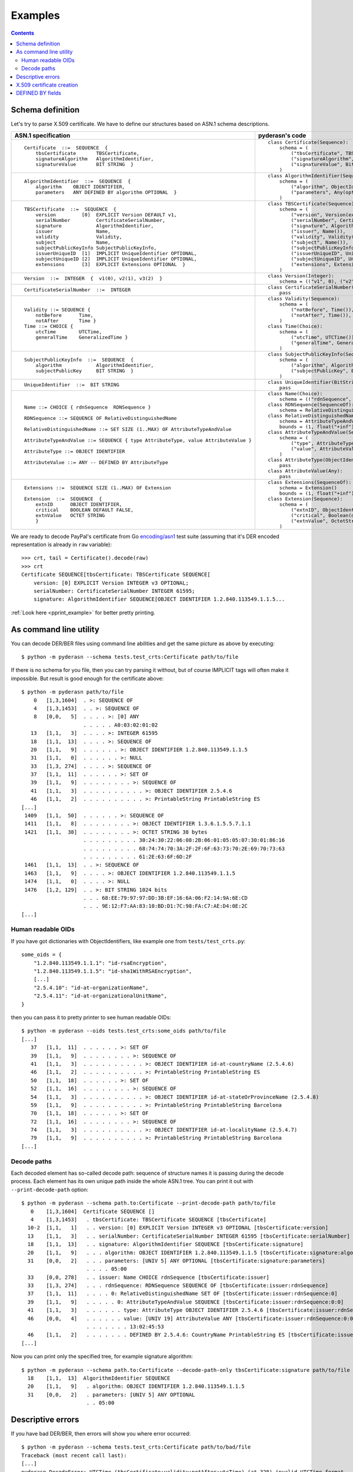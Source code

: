 Examples
========

.. contents::

Schema definition
-----------------

Let's try to parse X.509 certificate. We have to define our structures
based on ASN.1 schema descriptions.

.. list-table::
   :header-rows: 1

   * - ASN.1 specification
     - pyderasn's code
   * - ::

            Certificate  ::=  SEQUENCE  {
                tbsCertificate       TBSCertificate,
                signatureAlgorithm   AlgorithmIdentifier,
                signatureValue       BIT STRING  }
     - ::

            class Certificate(Sequence):
                schema = (
                    ("tbsCertificate", TBSCertificate()),
                    ("signatureAlgorithm", AlgorithmIdentifier()),
                    ("signatureValue", BitString()),
                )
   * - ::

            AlgorithmIdentifier  ::=  SEQUENCE  {
                algorithm    OBJECT IDENTIFIER,
                parameters   ANY DEFINED BY algorithm OPTIONAL  }
     - ::

            class AlgorithmIdentifier(Sequence):
                schema = (
                    ("algorithm", ObjectIdentifier()),
                    ("parameters", Any(optional=True)),
                )
   * - ::

            TBSCertificate  ::=  SEQUENCE  {
                version         [0]  EXPLICIT Version DEFAULT v1,
                serialNumber         CertificateSerialNumber,
                signature            AlgorithmIdentifier,
                issuer               Name,
                validity             Validity,
                subject              Name,
                subjectPublicKeyInfo SubjectPublicKeyInfo,
                issuerUniqueID  [1]  IMPLICIT UniqueIdentifier OPTIONAL,
                subjectUniqueID [2]  IMPLICIT UniqueIdentifier OPTIONAL,
                extensions      [3]  EXPLICIT Extensions OPTIONAL  }
     - ::

            class TBSCertificate(Sequence):
                schema = (
                    ("version", Version(expl=tag_ctxc(0), default="v1")),
                    ("serialNumber", CertificateSerialNumber()),
                    ("signature", AlgorithmIdentifier()),
                    ("issuer", Name()),
                    ("validity", Validity()),
                    ("subject", Name()),
                    ("subjectPublicKeyInfo", SubjectPublicKeyInfo()),
                    ("issuerUniqueID", UniqueIdentifier(impl=tag_ctxp(1), optional=True)),
                    ("subjectUniqueID", UniqueIdentifier(impl=tag_ctxp(2), optional=True)),
                    ("extensions", Extensions(expl=tag_ctxc(3), optional=True)),
                )
   * - ::

            Version  ::=  INTEGER  {  v1(0), v2(1), v3(2)  }
     - ::

            class Version(Integer):
                schema = (("v1", 0), ("v2", 1), ("v3", 2))
   * - ::

            CertificateSerialNumber  ::=  INTEGER
     - ::

            class CertificateSerialNumber(Integer):
                pass
   * - ::

            Validity ::= SEQUENCE {
                notBefore      Time,
                notAfter       Time }
            Time ::= CHOICE {
                utcTime        UTCTime,
                generalTime    GeneralizedTime }
     - ::

            class Validity(Sequence):
                schema = (
                    ("notBefore", Time()),
                    ("notAfter", Time()),
                )
            class Time(Choice):
                schema = (
                    ("utcTime", UTCTime()),
                    ("generalTime", GeneralizedTime()),
                )
   * - ::

            SubjectPublicKeyInfo  ::=  SEQUENCE  {
                algorithm            AlgorithmIdentifier,
                subjectPublicKey     BIT STRING  }
     - ::

            class SubjectPublicKeyInfo(Sequence):
                schema = (
                    ("algorithm", AlgorithmIdentifier()),
                    ("subjectPublicKey", BitString()),
                )
   * - ::

            UniqueIdentifier  ::=  BIT STRING
     - ::

            class UniqueIdentifier(BitString):
                pass
   * - ::

            Name ::= CHOICE { rdnSequence  RDNSequence }

            RDNSequence ::= SEQUENCE OF RelativeDistinguishedName

            RelativeDistinguishedName ::= SET SIZE (1..MAX) OF AttributeTypeAndValue

            AttributeTypeAndValue ::= SEQUENCE { type AttributeType, value AttributeValue }

            AttributeType ::= OBJECT IDENTIFIER

            AttributeValue ::= ANY -- DEFINED BY AttributeType
     - ::

            class Name(Choice):
                schema = (("rdnSequence", RDNSequence()),)
            class RDNSequence(SequenceOf):
                schema = RelativeDistinguishedName()
            class RelativeDistinguishedName(SetOf):
                schema = AttributeTypeAndValue()
                bounds = (1, float("+inf"))
            class AttributeTypeAndValue(Sequence):
                schema = (
                    ("type", AttributeType()),
                    ("value", AttributeValue()),
                )
            class AttributeType(ObjectIdentifier):
                pass
            class AttributeValue(Any):
                pass
   * - ::

            Extensions ::=  SEQUENCE SIZE (1..MAX) OF Extension

            Extension  ::=  SEQUENCE  {
                extnID      OBJECT IDENTIFIER,
                critical    BOOLEAN DEFAULT FALSE,
                extnValue   OCTET STRING
                }
     - ::

            class Extensions(SequenceOf):
                schema = Extension()
                bounds = (1, float("+inf"))
            class Extension(Sequence):
                schema = (
                    ("extnID", ObjectIdentifier()),
                    ("critical", Boolean(default=False)),
                    ("extnValue", OctetString()),
                )

We are ready to decode PayPal's certificate from Go `encoding/asn1
<https://golang.org/pkg/encoding/asn1/>`__ test suite (assuming that
it's DER encoded representation is already in ``raw`` variable)::

    >>> crt, tail = Certificate().decode(raw)
    >>> crt
    Certificate SEQUENCE[tbsCertificate: TBSCertificate SEQUENCE[
        version: [0] EXPLICIT Version INTEGER v3 OPTIONAL;
        serialNumber: CertificateSerialNumber INTEGER 61595;
        signature: AlgorithmIdentifier SEQUENCE[OBJECT IDENTIFIER 1.2.840.113549.1.1.5...

:ref:`Look here <pprint_example>` for better pretty printing.

.. _cmdline:

As command line utility
-----------------------

You can decode DER/BER files using command line abilities and get the
same picture as above by executing::

    $ python -m pyderasn --schema tests.test_crts:Certificate path/to/file

If there is no schema for you file, then you can try parsing it without,
but of course IMPLICIT tags will often make it impossible. But result is
good enough for the certificate above::

    $ python -m pyderasn path/to/file
        0   [1,3,1604]  . >: SEQUENCE OF
        4   [1,3,1453]  . . >: SEQUENCE OF
        8   [0,0,   5]  . . . . >: [0] ANY
                        . . . . . A0:03:02:01:02
       13   [1,1,   3]  . . . . >: INTEGER 61595
       18   [1,1,  13]  . . . . >: SEQUENCE OF
       20   [1,1,   9]  . . . . . . >: OBJECT IDENTIFIER 1.2.840.113549.1.1.5
       31   [1,1,   0]  . . . . . . >: NULL
       33   [1,3, 274]  . . . . >: SEQUENCE OF
       37   [1,1,  11]  . . . . . . >: SET OF
       39   [1,1,   9]  . . . . . . . . >: SEQUENCE OF
       41   [1,1,   3]  . . . . . . . . . . >: OBJECT IDENTIFIER 2.5.4.6
       46   [1,1,   2]  . . . . . . . . . . >: PrintableString PrintableString ES
    [...]
     1409   [1,1,  50]  . . . . . . >: SEQUENCE OF
     1411   [1,1,   8]  . . . . . . . . >: OBJECT IDENTIFIER 1.3.6.1.5.5.7.1.1
     1421   [1,1,  38]  . . . . . . . . >: OCTET STRING 38 bytes
                        . . . . . . . . . 30:24:30:22:06:08:2B:06:01:05:05:07:30:01:86:16
                        . . . . . . . . . 68:74:74:70:3A:2F:2F:6F:63:73:70:2E:69:70:73:63
                        . . . . . . . . . 61:2E:63:6F:6D:2F
     1461   [1,1,  13]  . . >: SEQUENCE OF
     1463   [1,1,   9]  . . . . >: OBJECT IDENTIFIER 1.2.840.113549.1.1.5
     1474   [1,1,   0]  . . . . >: NULL
     1476   [1,2, 129]  . . >: BIT STRING 1024 bits
                        . . . 68:EE:79:97:97:DD:3B:EF:16:6A:06:F2:14:9A:6E:CD
                        . . . 9E:12:F7:AA:83:10:BD:D1:7C:98:FA:C7:AE:D4:0E:2C
    [...]

Human readable OIDs
___________________

If you have got dictionaries with ObjectIdentifiers, like example one
from ``tests/test_crts.py``::

    some_oids = {
        "1.2.840.113549.1.1.1": "id-rsaEncryption",
        "1.2.840.113549.1.1.5": "id-sha1WithRSAEncryption",
        [...]
        "2.5.4.10": "id-at-organizationName",
        "2.5.4.11": "id-at-organizationalUnitName",
    }

then you can pass it to pretty printer to see human readable OIDs::

    $ python -m pyderasn --oids tests.test_crts:some_oids path/to/file
    [...]
       37   [1,1,  11]  . . . . . . >: SET OF
       39   [1,1,   9]  . . . . . . . . >: SEQUENCE OF
       41   [1,1,   3]  . . . . . . . . . . >: OBJECT IDENTIFIER id-at-countryName (2.5.4.6)
       46   [1,1,   2]  . . . . . . . . . . >: PrintableString PrintableString ES
       50   [1,1,  18]  . . . . . . >: SET OF
       52   [1,1,  16]  . . . . . . . . >: SEQUENCE OF
       54   [1,1,   3]  . . . . . . . . . . >: OBJECT IDENTIFIER id-at-stateOrProvinceName (2.5.4.8)
       59   [1,1,   9]  . . . . . . . . . . >: PrintableString PrintableString Barcelona
       70   [1,1,  18]  . . . . . . >: SET OF
       72   [1,1,  16]  . . . . . . . . >: SEQUENCE OF
       74   [1,1,   3]  . . . . . . . . . . >: OBJECT IDENTIFIER id-at-localityName (2.5.4.7)
       79   [1,1,   9]  . . . . . . . . . . >: PrintableString PrintableString Barcelona
    [...]

Decode paths
____________

Each decoded element has so-called decode path: sequence of structure
names it is passing during the decode process. Each element has its own
unique path inside the whole ASN.1 tree. You can print it out with
``--print-decode-path`` option::

    $ python -m pyderasn --schema path.to:Certificate --print-decode-path path/to/file
       0    [1,3,1604]  Certificate SEQUENCE []
       4    [1,3,1453]   . tbsCertificate: TBSCertificate SEQUENCE [tbsCertificate]
      10-2  [1,1,   1]   . . version: [0] EXPLICIT Version INTEGER v3 OPTIONAL [tbsCertificate:version]
      13    [1,1,   3]   . . serialNumber: CertificateSerialNumber INTEGER 61595 [tbsCertificate:serialNumber]
      18    [1,1,  13]   . . signature: AlgorithmIdentifier SEQUENCE [tbsCertificate:signature]
      20    [1,1,   9]   . . . algorithm: OBJECT IDENTIFIER 1.2.840.113549.1.1.5 [tbsCertificate:signature:algorithm]
      31    [0,0,   2]   . . . parameters: [UNIV 5] ANY OPTIONAL [tbsCertificate:signature:parameters]
                         . . . . 05:00
      33    [0,0, 278]   . . issuer: Name CHOICE rdnSequence [tbsCertificate:issuer]
      33    [1,3, 274]   . . . rdnSequence: RDNSequence SEQUENCE OF [tbsCertificate:issuer:rdnSequence]
      37    [1,1,  11]   . . . . 0: RelativeDistinguishedName SET OF [tbsCertificate:issuer:rdnSequence:0]
      39    [1,1,   9]   . . . . . 0: AttributeTypeAndValue SEQUENCE [tbsCertificate:issuer:rdnSequence:0:0]
      41    [1,1,   3]   . . . . . . type: AttributeType OBJECT IDENTIFIER 2.5.4.6 [tbsCertificate:issuer:rdnSequence:0:0:type]
      46    [0,0,   4]   . . . . . . value: [UNIV 19] AttributeValue ANY [tbsCertificate:issuer:rdnSequence:0:0:value]
                         . . . . . . . 13:02:45:53
      46    [1,1,   2]   . . . . . . . DEFINED BY 2.5.4.6: CountryName PrintableString ES [tbsCertificate:issuer:rdnSequence:0:0:value:DEFINED BY 2.5.4.6]
    [...]

Now you can print only the specified tree, for example signature algorithm::

    $ python -m pyderasn --schema path.to:Certificate --decode-path-only tbsCertificate:signature path/to/file
      18    [1,1,  13]  AlgorithmIdentifier SEQUENCE
      20    [1,1,   9]   . algorithm: OBJECT IDENTIFIER 1.2.840.113549.1.1.5
      31    [0,0,   2]   . parameters: [UNIV 5] ANY OPTIONAL
                         . . 05:00

Descriptive errors
------------------

If you have bad DER/BER, then errors will show you where error occurred::

    $ python -m pyderasn --schema tests.test_crts:Certificate path/to/bad/file
    Traceback (most recent call last):
    [...]
    pyderasn.DecodeError: UTCTime (tbsCertificate:validity:notAfter:utcTime) (at 328) invalid UTCTime format

::

    $ python -m pyderasn path/to/bad/file
    [...]
    pyderasn.DecodeError: UTCTime (0:SequenceOf:4:SequenceOf:1:UTCTime) (at 328) invalid UTCTime format

You can see, so called, decode path inside the structures:
``tbsCertificate`` -> ``validity`` -> ``notAfter`` -> ``utcTime`` and
that object at byte 328 is invalid.

X.509 certificate creation
--------------------------

Let's create some simple self-signed X.509 certificate from the ground::

    tbs = TBSCertificate()
    tbs["serialNumber"] = CertificateSerialNumber(10143011886257155224)

    sign_algo_id = AlgorithmIdentifier((
        ("algorithm", ObjectIdentifier("1.2.840.113549.1.1.5")),
        ("parameters", Any(Null())),
    ))
    tbs["signature"] = sign_algo_id

    rdnSeq = RDNSequence()
    for oid, klass, text in (
            ("2.5.4.6", PrintableString, "XX"),
            ("2.5.4.8", PrintableString, "Some-State"),
            ("2.5.4.7", PrintableString, "City"),
            ("2.5.4.10", PrintableString, "Internet Widgits Pty Ltd"),
            ("2.5.4.3", PrintableString, "false.example.com"),
            ("1.2.840.113549.1.9.1", IA5String, "false@example.com"),
    ):
        rdnSeq.append(
            RelativeDistinguishedName((
                AttributeTypeAndValue((
                    ("type", AttributeType(oid)),
                    ("value", AttributeValue(klass(text))),
                )),
            ))
        )
    issuer = Name(("rdnSequence", rdnSeq))
    tbs["issuer"] = issuer
    tbs["subject"] = issuer

    validity = Validity((
        ("notBefore", Time(
            ("utcTime", UTCTime(datetime(2009, 10, 8, 0, 25, 53))),
        )),
        ("notAfter", Time(
            ("utcTime", UTCTime(datetime(2010, 10, 8, 0, 25, 53))),
        )),
    ))
    tbs["validity"] = validity

    spki = SubjectPublicKeyInfo()
    spki_algo_id = sign_algo_id.copy()
    spki_algo_id["algorithm"] = ObjectIdentifier("1.2.840.113549.1.1.1")
    spki["algorithm"] = spki_algo_id
    spki["subjectPublicKey"] = BitString(hexdec("".join((
        "3048024100cdb7639c3278f006aa277f6eaf42902b592d8cbcbe38a1c92ba4695",
        "a331b1deadeadd8e9a5c27e8c4c2fd0a8889657722a4f2af7589cf2c77045dc8f",
        "deec357d0203010001",
    ))))
    tbs["subjectPublicKeyInfo"] = spki

    crt = Certificate()
    crt["tbsCertificate"] = tbs
    crt["signatureAlgorithm"] = sign_algo_id
    crt["signatureValue"] = BitString(hexdec("".join((
        "a67b06ec5ece92772ca413cba3ca12568fdc6c7b4511cd40a7f659980402df2b",
        "998bb9a4a8cbeb34c0f0a78cf8d91ede14a5ed76bf116fe360aafa8821490435",
    ))))
    crt.encode()

And we will get the same certificate used in Go's library tests.

DEFINED BY fields
-----------------

Here is only very simple example how you can define Any/OctetString
fields automatic decoding::

    class AttributeTypeAndValue(Sequence):
        schema = (
            ((("type",), AttributeType(defines=((("value",), {
                id_at_countryName: PrintableString(),
                id_at_stateOrProvinceName: PrintableString(),
                id_at_localityName: PrintableString(),
                id_at_organizationName: PrintableString(),
                id_at_commonName: PrintableString(),
            }),)))),
            ("value", AttributeValue()),
        )

And when you will try to decode X.509 certificate with it, your pretty
printer will show::

       34   [0,0, 149]  . . issuer: Name CHOICE rdnSequence
       34   [1,2, 146]  . . . rdnSequence: RDNSequence SEQUENCE OF
       37   [1,1,  11]  . . . . 0: RelativeDistinguishedName SET OF
       39   [1,1,   9]  . . . . . 0: AttributeTypeAndValue SEQUENCE
       41   [1,1,   3]  . . . . . . type: AttributeType OBJECT IDENTIFIER id-at-countryName (2.5.4.6)
       46   [0,0,   4]  . . . . . . value: [UNIV 19] AttributeValue ANY
                        . . . . . . . 13:02:58:58
       46   [1,1,   2]  . . . . . . . DEFINED BY (2.5.4.6): PrintableString PrintableString XX
       50   [1,1,  19]  . . . . 1: RelativeDistinguishedName SET OF
       52   [1,1,  17]  . . . . . 0: AttributeTypeAndValue SEQUENCE
       54   [1,1,   3]  . . . . . . type: AttributeType OBJECT IDENTIFIER id-at-stateOrProvinceName (2.5.4.8)
       59   [0,0,  12]  . . . . . . value: [UNIV 19] AttributeValue ANY
                        . . . . . . . 13:0A:53:6F:6D:65:2D:53:74:61:74:65
       59   [1,1,  10]  . . . . . . . DEFINED BY (2.5.4.8): PrintableString PrintableString Some-State
       71   [1,1,  13]  . . . . 2: RelativeDistinguishedName SET OF
       73   [1,1,  11]  . . . . . 0: AttributeTypeAndValue SEQUENCE
       75   [1,1,   3]  . . . . . . type: AttributeType OBJECT IDENTIFIER id-at-localityName (2.5.4.7)
       80   [0,0,   6]  . . . . . . value: [UNIV 19] AttributeValue ANY
                        . . . . . . . 13:04:43:69:74:79
       80   [1,1,   4]  . . . . . . . DEFINED BY (2.5.4.7): PrintableString PrintableString City
       86   [1,1,  33]  . . . . 3: RelativeDistinguishedName SET OF
       88   [1,1,  31]  . . . . . 0: AttributeTypeAndValue SEQUENCE
       90   [1,1,   3]  . . . . . . type: AttributeType OBJECT IDENTIFIER id-at-organizationName (2.5.4.10)
       95   [0,0,  26]  . . . . . . value: [UNIV 19] AttributeValue ANY
                        . . . . . . . 13:18:49:6E:74:65:72:6E:65:74:20:57:69:64:67:69
                        . . . . . . . 74:73:20:50:74:79:20:4C:74:64
       95   [1,1,  24]  . . . . . . . DEFINED BY (2.5.4.10): PrintableString PrintableString Internet Widgits Pty Ltd

:ref:`Read more <definedby>` about that feature.
